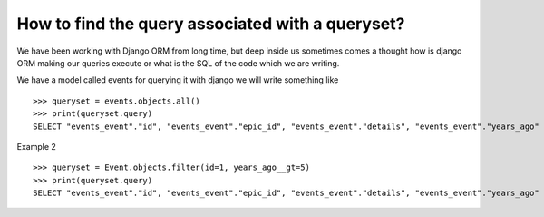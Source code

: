 How to find the query associated with a queryset?
++++++++++++++++++++++++++++++++++++++++++++++++++

We have been working with Django ORM from long time, but deep inside us sometimes comes a thought how is django ORM making our queries execute or what is the SQL of the code which we are writing.

We have a model called events for querying it with django we will write something like ::

    >>> queryset = events.objects.all()
    >>> print(queryset.query)
    SELECT "events_event"."id", "events_event"."epic_id", "events_event"."details", "events_event"."years_ago" FROM "events_event"

.. image:: sql_query.png

Example 2 ::

    >>> queryset = Event.objects.filter(id=1, years_ago__gt=5)
    >>> print(queryset.query)
    SELECT "events_event"."id", "events_event"."epic_id", "events_event"."details", "events_event"."years_ago" FROM "events_event" WHERE ("events_event"."years_ago" > 5 AND "events_event"."id" = 1)

